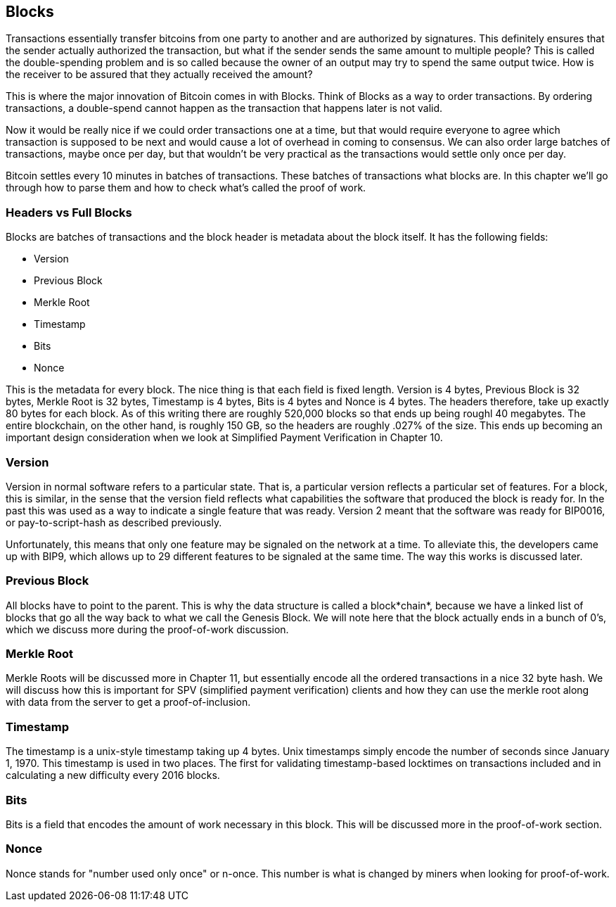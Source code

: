 ## Blocks

Transactions essentially transfer bitcoins from one party to another and are authorized by signatures. This definitely ensures that the sender actually authorized the transaction, but what if the sender sends the same amount to multiple people? This is called the double-spending problem and is so called because the owner of an output may try to spend the same output twice. How is the receiver to be assured that they actually received the amount?

This is where the major innovation of Bitcoin comes in with Blocks. Think of Blocks as a way to order transactions. By ordering transactions, a double-spend cannot happen as the transaction that happens later is not valid.

Now it would be really nice if we could order transactions one at a time, but that would require everyone to agree which transaction is supposed to be next and would cause a lot of overhead in coming to consensus. We can also order large batches of transactions, maybe once per day, but that wouldn't be very practical as the transactions would settle only once per day.

Bitcoin settles every 10 minutes in batches of transactions. These batches of transactions what blocks are. In this chapter we'll go through how to parse them and how to check what's called the proof of work.

### Headers vs Full Blocks

Blocks are batches of transactions and the block header is metadata about the block itself. It has the following fields:

* Version
* Previous Block
* Merkle Root
* Timestamp
* Bits
* Nonce

This is the metadata for every block. The nice thing is that each field is fixed length. Version is 4 bytes, Previous Block is 32 bytes, Merkle Root is 32 bytes, Timestamp is 4 bytes, Bits is 4 bytes and Nonce is 4 bytes. The headers therefore, take up exactly 80 bytes for each block. As of this writing there are roughly 520,000 blocks so that ends up being roughl 40 megabytes. The entire blockchain, on the other hand, is roughly 150 GB, so the headers are roughly .027% of the size. This ends up becoming an important design consideration when we look at Simplified Payment Verification in Chapter 10.

### Version

Version in normal software refers to a particular state. That is, a particular version reflects a particular set of features. For a block, this is similar, in the sense that the version field reflects what capabilities the software that produced the block is ready for. In the past this was used as a way to indicate a single feature that was ready. Version 2 meant that the software was ready for BIP0016, or pay-to-script-hash as described previously.

Unfortunately, this means that only one feature may be signaled on the network at a time. To alleviate this, the developers came up with BIP9, which allows up to 29 different features to be signaled at the same time. The way this works is discussed later.

### Previous Block

All blocks have to point to the parent. This is why the data structure is called a block*chain*, because we have a linked list of blocks that go all the way back to what we call the Genesis Block. We will note here that the block actually ends in a bunch of 0's, which we discuss more during the proof-of-work discussion.

### Merkle Root

Merkle Roots will be discussed more in Chapter 11, but essentially encode all the ordered transactions in a nice 32 byte hash. We will discuss how this is important for SPV (simplified payment verification) clients and how they can use the merkle root along with data from the server to get a proof-of-inclusion.

### Timestamp

The timestamp is a unix-style timestamp taking up 4 bytes. Unix timestamps simply encode the number of seconds since January 1, 1970. This timestamp is used in two places. The first for validating timestamp-based locktimes on transactions included and in calculating a new difficulty every 2016 blocks.

### Bits

Bits is a field that encodes the amount of work necessary in this block. This will be discussed more in the proof-of-work section.

### Nonce

Nonce stands for "number used only once" or n-once. This number is what is changed by miners when looking for proof-of-work.

